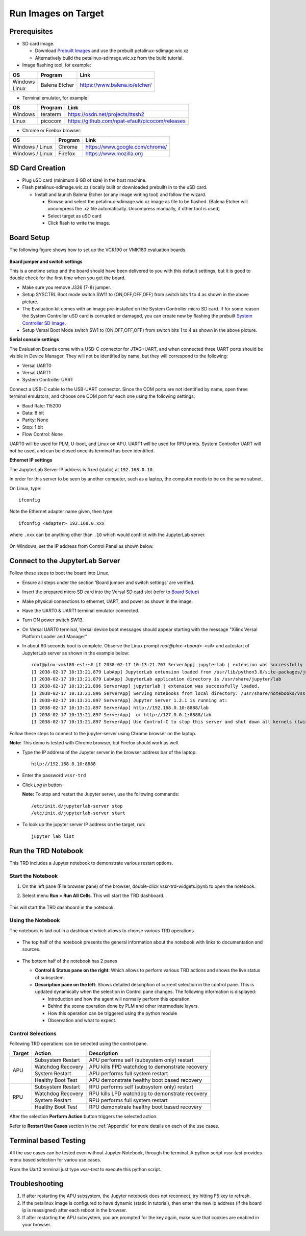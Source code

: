 .. _run:

Run Images on Target
====================

.. _Prerequisites:

Prerequisites
-------------

* SD card image.

  * Download `Prebuilt Images <https://github.com/Xilinx/versal-restart-trd/blob/xilinx-v2021.2/README.md#prebuilt-images>`_ and use the prebuilt petalinux-sdimage.wic.xz

  * Alternatively build the petalinux-sdimage.wic.xz from the build tutorial.


* Image flashing tool, for example:

+-----------+------------------+-------------------------------------------------+
|    OS     |    Program       |    Link                                         |
+===========+==================+=================================================+
| Windows   |  Balena Etcher   | https://www.balena.io/etcher/                   |
+-----------+                  |                                                 |
| Linux     |                  |                                                 |
+-----------+------------------+-------------------------------------------------+

* Terminal emulator, for example:

+-----------+------------------+-------------------------------------------------+
|    OS     |    Program       |    Link                                         |
+===========+==================+=================================================+
| Windows   |  teraterm        | https://osdn.net/projects/ttssh2                |
+-----------+------------------+-------------------------------------------------+
| Linux     |  picocom         | https://github.com/npat-efault/picocom/releases |
+-----------+------------------+-------------------------------------------------+

* Chrome or Firebox browser:

+-------------------+------------------+------------------------------------------+
|    OS             |    Program       |    Link                                  |
+===================+==================+==========================================+
| Windows / Linux   |  Chrome          | https://www.google.com/chrome/           |
+-------------------+------------------+------------------------------------------+
| Windows / Linux   |  Firefox         | https://www.mozilla.org                  |
+-------------------+------------------+------------------------------------------+

SD Card Creation
----------------

* Plug uSD card (minimum 8 GB of size) in the host machine.

* Flash petalinux-sdimage.wic.xz (locally built or downloaded prebuilt) in to the uSD card.

  * Install and launch Balena Etcher (or any image writing tool) and follow the wizard.

    * Browse and select the petalinux-sdimage.wic.xz image as file to be flashed.
      (Balena Etcher will uncompress the .xz file automatically. Uncompress manually, if other tool is used)

    * Select target as uSD card

    * Click flash to write the image.

.. figure:: images/run/flasher.png
  :width: 50%
  :align: center
  :alt: flasher


Board Setup
-----------

The following figure shows how to set up the VCK190 or VMK180 evaluation boards.

.. figure:: images/run/vck190-setup-no-router.jpg
  :width: 50%
  :align: center
  :alt: VCK190 Board Setup


**Board jumper and switch settings**

This is a onetime setup and the board should have been delivered to you with
this default settings, but it is good to double check for the first time when
you get the board.

* Make sure you remove J326 (7-8) jumper.

* Setup SYSCTRL Boot mode switch SW11 to (ON,OFF,OFF,OFF) from switch bits
  1 to 4 as shown in the above picture.

* The Evaluation kit comes with an image pre-installed on the System Controller micro SD card. If for some reason the System Controller uSD card is corrupted or damaged, you can create new by flashing the prebuilt `System Controller SD Image <https://www.xilinx.com/member/forms/download/xef.html?filename=intermediate_petalinux-sdimage.zip>`_.

* Setup Versal Boot Mode switch SW1 to (ON,OFF,OFF,OFF) from switch bits 1 to 4
  as shown in the above picture.

**Serial console settings**

The Evaluation Boards come with a USB-C connector for JTAG+UART, and when connected three UART
ports should be visible in Device Manager.  They will not be identified by name,
but they will correspond to the following:

* Versal UART0

* Versal UART1

* System Controller UART

Connect a USB-C cable to the USB-UART connector. Since the COM ports are not identified
by name, open three terminal emulators, and choose one COM port for each one using
the following settings:

* Baud Rate: 115200

* Data: 8 bit

* Parity: None

* Stop: 1 bit

* Flow Control: None

UART0 will be used for PLM, U-boot, and Linux on APU. UART1 will be used for RPU prints.
System Controller UART will not be used, and can be closed once its terminal has been
identified.

**Ethernet IP settings**

The JupyterLab Server IP address is fixed (static) at ``192.168.0.10``.

In order for this server to be seen by another computer, such as a laptop, the computer
needs to be on the same subnet.

On Linux, type::

        ifconfig

Note the Ethernet adapter name given, then type::

        ifconfig <adapter> 192.168.0.xxx

where ``.xxx`` can be anything other than ``.10`` which would conflict with the JupyterLab server.

.. figure:: images/run/ifconfig_linux.png
  :width: 50%
  :align: center
  :alt: ifconfig_linux

On Windows, set the IP address from Control Panel as shown below.

.. figure:: images/run/set_ip_windows.png
  :width: 50%
  :align: center
  :alt: set_ip_windows


Connect to the JupyterLab Server
--------------------------------

Follow these steps to boot the board into Linux.

* Ensure all steps under the section 'Board jumper and switch settings' are
  verified.

* Insert the prepared micro SD card into the Versal SD card slot (refer to
  `Board Setup`_)

* Make physical connections to ethernet, UART, and power as shown
  in the image.

* Have the UART0 & UART1 terminal emulator connected.

* Turn ON power switch SW13.

* On Versal UART0 terminal, Versal device boot messages should appear starting with the message
  "Xilinx Versal Platform Loader and Manager"

* In about 60 seconds boot is complete. Observe the Linux prompt
  *root@plnx-<board>-<sil>* and autostart of JupyterLab server as shown
  in the example below::

    root@plnx-vmk180-es1:~# [I 2038-02-17 10:13:21.707 ServerApp] jupyterlab | extension was successfully linked.
    [I 2038-02-17 10:13:21.879 LabApp] JupyterLab extension loaded from /usr/lib/python3.8/site-packages/jupyterlab
    [I 2038-02-17 10:13:21.879 LabApp] JupyterLab application directory is /usr/share/jupyter/lab
    [I 2038-02-17 10:13:21.896 ServerApp] jupyterlab | extension was successfully loaded.
    [I 2038-02-17 10:13:21.896 ServerApp] Serving notebooks from local directory: /usr/share/notebooks/vssr-trd
    [I 2038-02-17 10:13:21.897 ServerApp] Jupyter Server 1.2.1 is running at:
    [I 2038-02-17 10:13:21.897 ServerApp] http://192.168.0.10:8888/lab
    [I 2038-02-17 10:13:21.897 ServerApp]  or http://127.0.0.1:8888/lab
    [I 2038-02-17 10:13:21.897 ServerApp] Use Control-C to stop this server and shut down all kernels (twice to skip confirmation).

Follow these steps to connect to the jupyter-server using Chrome browser on the
laptop.

**Note:** This demo is tested with Chrome browser, but Firefox should work as well.

* Type the IP address of the Jupyter server in the browser address bar of the laptop::

    http://192.168.0.10:8888

  .. figure:: images/run/password.png
    :width: 50%
    :align: center
    :alt: Jupyter Login

* Enter the password ``vssr-trd``

* Click *Log in* button

  **Note:** To stop and restart the Jupyter server, use the following commands::

    /etc/init.d/jupyterlab-server stop
    /etc/init.d/jupyterlab-server start

* To look up the jupyter server IP address on the target, run::

    jupyter lab list


Run the TRD Notebook
--------------------

This TRD includes a Jupyter notebook to demonstrate various restart options.

Start the Notebook
******************

#. On the left pane (File browser pane)  of the browser, double-click vssr-trd-widgets.ipynb to open the notebook.

#. Select menu **Run > Run All Cells**. This will start the TRD dashboard.

   .. figure:: images/run/jupyter-open.png
     :width: 50%
     :align: center
     :alt: jupyter-open

   .. figure:: images/run/jupyter-runall.png
     :width: 50%
     :align: center
     :alt: jupyter-runall

This will start the TRD dashboard in the notebook.

Using the Notebook
******************

The notebook is laid out in a dashboard which allows to choose various TRD operations.

.. figure:: images/run/dashboard.png
   :width: 100%
   :align: center
   :alt: dashboard

* The top half of the notebook presents the general information about the notebook with
  links to documentation and sources.

  .. figure:: images/run/dashboard-top.png
    :width: 75%
    :align: center
    :alt: dashboard-top

* The bottom half of the notebook has 2 panes

  * **Control & Status pane on the right**: Which allows to perform various TRD actions and
    shows the live status of subsystem.

  * **Description pane on the left**: Shows detailed description of current selection in the control pane.
    This is updated dynamically when the selection in Control pane changes. The following information is displayed:

    * Introduction and how the agent will normally perform this operation.

    * Behind the scene operation done by PLM and other intermediate layers.

    * How this operation can be triggered using the python module

    * Observation and what to expect.

  .. figure:: images/run/rpu-ss.png
    :width: 75%
    :align: center
    :alt: rpu-ss

Control Selections
******************

Following TRD operations can be selected using the control pane.

+-----------+--------------------+-------------------------------------------------+
|  Target   |     Action         |    Description                                  |
+===========+====================+=================================================+
| APU       |  Subsystem Restart | APU performs self (subsystem only) restart      |
|           +--------------------+-------------------------------------------------+
|           |  Watchdog Recovery | APU kills FPD watchdog to demonstrate recovery  |
|           +--------------------+-------------------------------------------------+
|           |  System Restart    | APU performs full system restart                |
|           +--------------------+-------------------------------------------------+
|           |  Healthy Boot Test | APU demonstrate healthy boot based recovery     |
+-----------+--------------------+-------------------------------------------------+
| RPU       |  Subsystem Restart | RPU performs self (subsystem only) restart      |
|           +--------------------+-------------------------------------------------+
|           |  Watchdog Recovery | RPU kills LPD watchdog to demonstrate recovery  |
|           +--------------------+-------------------------------------------------+
|           |  System Restart    | RPU performs full system restart                |
|           +--------------------+-------------------------------------------------+
|           |  Healthy Boot Test | RPU demonstrate healthy boot based recovery     |
+-----------+--------------------+-------------------------------------------------+

After the selection **Perform Action** button triggers the selected action.

Refer to **Restart Use Cases** section in the :ref:`Appendix` for more details on each of the use cases.

Terminal based Testing
----------------------

All the use cases can be tested even without Jupyter Notebook, through the terminal.
A python script `vssr-test` provides menu based selection for variou use cases.

From the Uart0 terminal just type `vssr-test` to execute this python script.

  .. figure:: images/run/terminal-test.png
    :width: 50%
    :align: center
    :alt: terminal-test


Troubleshooting
---------------

#. If after restarting the APU subsystem, the Jupyter notebook does not reconnect, try hitting
   F5 key to refresh.

#. If the petalinux image is configured to have dynamic (static in tutorial), then enter the new
   ip address (if the board ip is reassigned) after each reboot in the browser.

#. If after restarting the APU subsystem, you are prompted for the key again, make sure that
   cookies are enabled in your browser.
